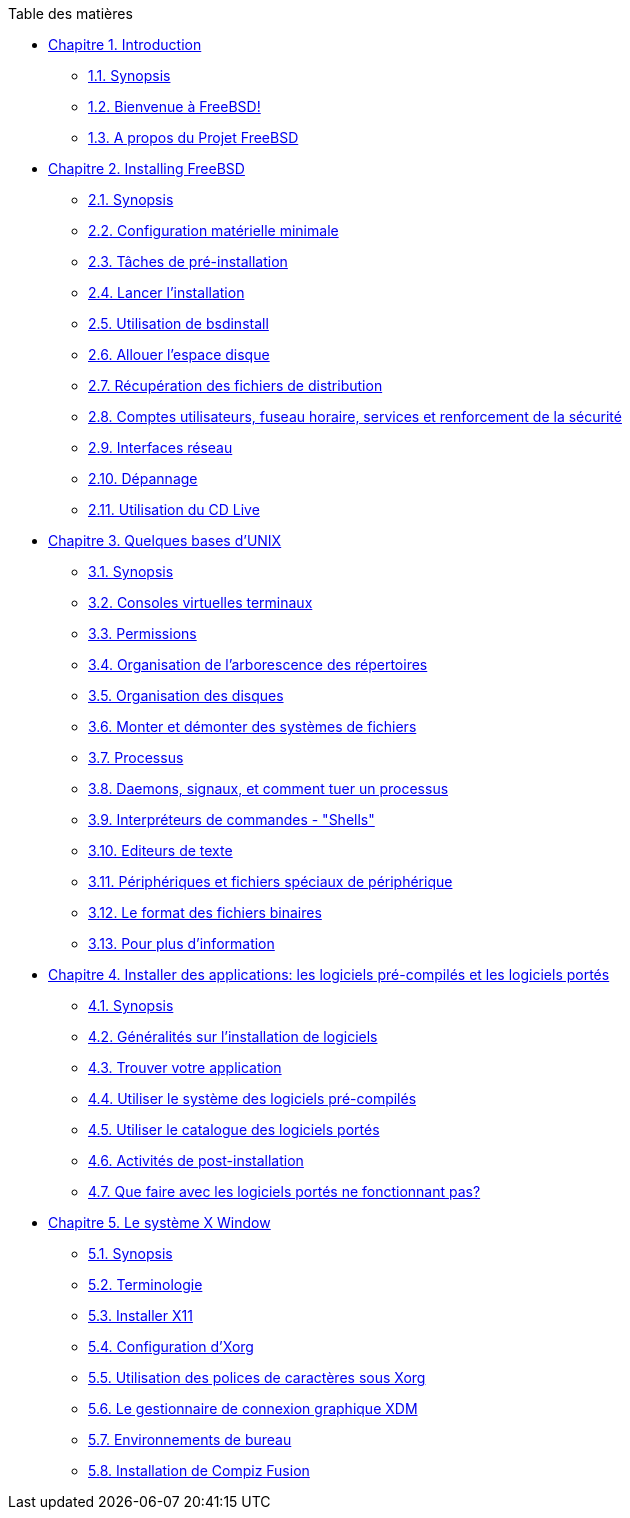 // Code generated by the FreeBSD Documentation toolchain. DO NOT EDIT.
// Please don't change this file manually but run `make` to update it.
// For more information, please read the FreeBSD Documentation Project Primer

[.toc]
--
[.toc-title]
Table des matières

* link:../introduction[Chapitre 1. Introduction]
** link:../introduction/#introduction-synopsis[1.1. Synopsis]
** link:../introduction/#nutshell[1.2. Bienvenue à FreeBSD!]
** link:../introduction/#history[1.3. A propos du Projet FreeBSD]
* link:../bsdinstall[Chapitre 2. Installing FreeBSD]
** link:../bsdinstall/#bsdinstall-synopsis[2.1. Synopsis]
** link:../bsdinstall/#bsdinstall-hardware[2.2. Configuration matérielle minimale]
** link:../bsdinstall/#bsdinstall-pre[2.3. Tâches de pré-installation]
** link:../bsdinstall/#bsdinstall-start[2.4. Lancer l'installation]
** link:../bsdinstall/#using-bsdinstall[2.5. Utilisation de bsdinstall]
** link:../bsdinstall/#bsdinstall-partitioning[2.6. Allouer l'espace disque]
** link:../bsdinstall/#bsdinstall-fetching-distribution[2.7. Récupération des fichiers de distribution]
** link:../bsdinstall/#bsdinstall-post[2.8. Comptes utilisateurs, fuseau horaire, services et renforcement de la sécurité]
** link:../bsdinstall/#bsdinstall-network[2.9. Interfaces réseau]
** link:../bsdinstall/#bsdinstall-install-trouble[2.10. Dépannage]
** link:../bsdinstall/#using-live-cd[2.11. Utilisation du CD Live]
* link:../basics[Chapitre 3. Quelques bases d'UNIX]
** link:../basics/#basics-synopsis[3.1. Synopsis]
** link:../basics/#consoles[3.2. Consoles virtuelles terminaux]
** link:../basics/#permissions[3.3. Permissions]
** link:../basics/#dirstructure[3.4. Organisation de l'arborescence des répertoires]
** link:../basics/#disk-organization[3.5. Organisation des disques]
** link:../basics/#mount-unmount[3.6. Monter et démonter des systèmes de fichiers]
** link:../basics/#basics-processes[3.7. Processus]
** link:../basics/#basics-daemons[3.8. Daemons, signaux, et comment tuer un processus]
** link:../basics/#shells[3.9. Interpréteurs de commandes - "Shells"]
** link:../basics/#editors[3.10. Editeurs de texte]
** link:../basics/#basics-devices[3.11. Périphériques et fichiers spéciaux de périphérique]
** link:../basics/#binary-formats[3.12. Le format des fichiers binaires]
** link:../basics/#basics-more-information[3.13. Pour plus d'information]
* link:../ports[Chapitre 4. Installer des applications: les logiciels pré-compilés et les logiciels portés]
** link:../ports/#ports-synopsis[4.1. Synopsis]
** link:../ports/#ports-overview[4.2. Généralités sur l'installation de logiciels]
** link:../ports/#ports-finding-applications[4.3. Trouver votre application]
** link:../ports/#packages-using[4.4. Utiliser le système des logiciels pré-compilés]
** link:../ports/#ports-using[4.5. Utiliser le catalogue des logiciels portés]
** link:../ports/#ports-nextsteps[4.6. Activités de post-installation]
** link:../ports/#ports-broken[4.7. Que faire avec les logiciels portés ne fonctionnant pas?]
* link:../x11[Chapitre 5. Le système X Window]
** link:../x11/#x11-synopsis[5.1. Synopsis]
** link:../x11/#x-understanding[5.2. Terminologie]
** link:../x11/#x-install[5.3. Installer X11]
** link:../x11/#x-config[5.4. Configuration d'Xorg]
** link:../x11/#x-fonts[5.5. Utilisation des polices de caractères sous Xorg]
** link:../x11/#x-xdm[5.6. Le gestionnaire de connexion graphique XDM]
** link:../x11/#x11-wm[5.7. Environnements de bureau]
** link:../x11/#x-compiz-fusion[5.8. Installation de Compiz Fusion]
--
